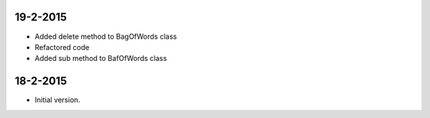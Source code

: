 19-2-2015
=========
* Added delete method to BagOfWords class
* Refactored code
* Added sub method to BafOfWords class

18-2-2015
=========
* Initial version.